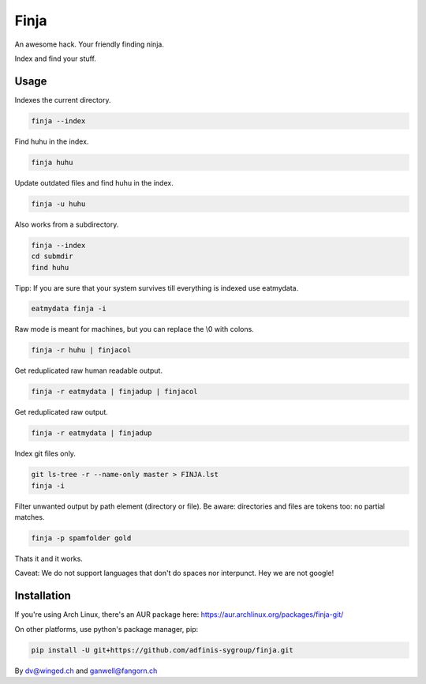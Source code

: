 =====
Finja
=====

An awesome hack. Your friendly finding ninja.

Index and find your stuff.

Usage
=====

Indexes the current directory.

.. code:: bash

   finja --index

Find huhu in the index.

.. code:: bash

   finja huhu

Update outdated files and find huhu in the index.

.. code:: bash

   finja -u huhu

Also works from a subdirectory.

.. code:: bash

   finja --index
   cd submdir
   find huhu

Tipp: If you are sure that your system survives till everything is indexed use
eatmydata.

.. code:: bash

   eatmydata finja -i

Raw mode is meant for machines, but you can replace the \\0 with colons.

.. code:: bash

   finja -r huhu | finjacol

Get reduplicated raw human readable output.

.. code:: bash

   finja -r eatmydata | finjadup | finjacol

Get reduplicated raw output.

.. code:: bash

   finja -r eatmydata | finjadup

Index git files only.

.. code:: bash

   git ls-tree -r --name-only master > FINJA.lst
   finja -i

Filter unwanted output by path element (directory or file). Be aware:
directories and files are tokens too: no partial matches.

.. code:: bash

   finja -p spamfolder gold

Thats it and it works.

Caveat: We do not support languages that don't do spaces nor interpunct. Hey we
are not google!


Installation
============

If you're using Arch Linux, there's an AUR package here:
https://aur.archlinux.org/packages/finja-git/

On other platforms, use python's package manager, pip:

.. code:: bash

   pip install -U git+https://github.com/adfinis-sygroup/finja.git


By dv@winged.ch and ganwell@fangorn.ch
